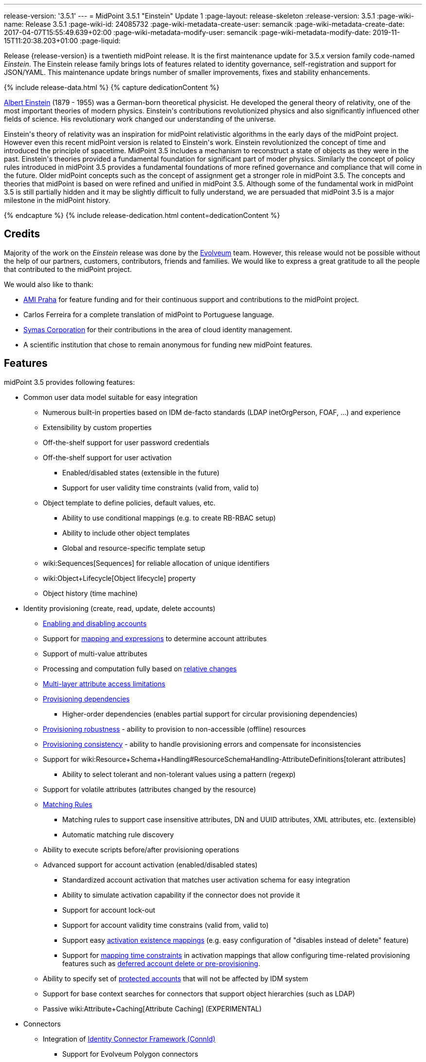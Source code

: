 ---
release-version: '3.5.1'
---
= MidPoint 3.5.1 "Einstein" Update 1
:page-layout: release-skeleton
:release-version: 3.5.1
:page-wiki-name: Release 3.5.1
:page-wiki-id: 24085732
:page-wiki-metadata-create-user: semancik
:page-wiki-metadata-create-date: 2017-04-07T15:55:49.639+02:00
:page-wiki-metadata-modify-user: semancik
:page-wiki-metadata-modify-date: 2019-11-15T11:20:38.203+01:00
:page-liquid:

Release {release-version} is a twentieth midPoint release.
It is the first maintenance update for 3.5.x version family code-named _Einstein_. The Einstein release family brings lots of features related to identity governance, self-registration and support for JSON/YAML.
This maintenance update brings number of smaller improvements, fixes and stability enhancements.

++++
{% include release-data.html %}
++++

++++
{% capture dedicationContent %}
<p>
    <a href="https://en.wikipedia.org/wiki/Albert_Einstein">Albert Einstein</a> (1879 - 1955) was a German-born theoretical physicist.
    He developed the general theory of relativity, one of the most important theories of modern physics.
    Einstein's contributions revolutionized physics and also significantly influenced other fields of science.
    His revolutionary work changed our understanding of the universe.
</p>
<p>
    Einstein's theory of relativity was an inspiration for midPoint relativistic algorithms in the early days of the midPoint project.
    However even this recent midPoint version is related to Einstein's work.
    Einstein revolutionized the concept of time and introduced the principle of spacetime.
    MidPoint 3.5 includes a mechanism to reconstruct a state of objects as they were in the past.
    Einstein's theories provided a fundamental foundation for significant part of moder physics.
    Similarly the concept of policy rules introduced in midPoint 3.5 provides a fundamental foundations of more refined governance and compliance that will come in the future.
    Older midPoint concepts such as the concept of assignment get a stronger role in midPoint 3.5.
    The concepts and theories that midPoint is based on were refined and unified in midPoint 3.5.
    Although some of the fundamental work in midPoint 3.5 is still partially hidden and it may be slightly difficult to fully understand, we are persuaded that midPoint 3.5 is a major milestone in the midPoint history.
</p>
{% endcapture %}
{% include release-dedication.html content=dedicationContent %}
++++

== Credits

Majority of the work on the _Einstein_ release was done by the link:http://www.evolveum.com/[Evolveum] team.
However, this release would not be possible without the help of our partners, customers, contributors, friends and families.
We would like to express a great gratitude to all the people that contributed to the midPoint project.

We would also like to thank:

* link:http://www.ami.cz/en/[AMI Praha] for feature funding and for their continuous support and contributions to the midPoint project.

* Carlos Ferreira for a complete translation of midPoint to Portuguese language.

* link:https://symas.com/[Symas Corporation] for their contributions in the area of cloud identity management.

* A scientific institution that chose to remain anonymous for funding new midPoint features.

== Features

midPoint 3.5 provides following features:

* Common user data model suitable for easy integration

** Numerous built-in properties based on IDM de-facto standards (LDAP inetOrgPerson, FOAF, ...) and experience

** Extensibility by custom properties

** Off-the-shelf support for user password credentials

** Off-the-shelf support for user activation

*** Enabled/disabled states (extensible in the future)

*** Support for user validity time constraints (valid from, valid to)

** Object template to define policies, default values, etc.

*** Ability to use conditional mappings (e.g. to create RB-RBAC setup)

*** Ability to include other object templates

*** Global and resource-specific template setup

** wiki:Sequences[Sequences] for reliable allocation of unique identifiers

** wiki:Object+Lifecycle[Object lifecycle] property

** Object history (time machine)


* Identity provisioning (create, read, update, delete accounts)

** xref:/midpoint/reference/synchronization/examples/[Enabling and disabling accounts]

** Support for xref:/midpoint/reference/expressions/introduction/[mapping and expressions] to determine account attributes

** Support of multi-value attributes

** Processing and computation fully based on xref:/midpoint/reference/concepts/relativity/[relative changes]

** xref:/midpoint/reference/resources/resource-configuration/schema-handling/[Multi-layer attribute access limitations]

** xref:/midpoint/reference/resources/provisioning-dependencies/[Provisioning dependencies]

*** Higher-order dependencies (enables partial support for circular provisioning dependencies)

** xref:/midpoint/reference/synchronization/consistency/[Provisioning robustness] - ability to provision to non-accessible (offline) resources

** xref:/midpoint/reference/synchronization/consistency/[Provisioning consistency] - ability to handle provisioning errors and compensate for inconsistencies

** Support for wiki:Resource+Schema+Handling#ResourceSchemaHandling-AttributeDefinitions[tolerant attributes]

*** Ability to select tolerant and non-tolerant values using a pattern (regexp)

** Support for volatile attributes (attributes changed by the resource)

** xref:/midpoint/reference/concepts/matching-rules/[Matching Rules]

*** Matching rules to support case insensitive attributes, DN and UUID attributes, XML attributes, etc.
(extensible)

*** Automatic matching rule discovery

** Ability to execute scripts before/after provisioning operations

** Advanced support for account activation (enabled/disabled states)

*** Standardized account activation that matches user activation schema for easy integration

*** Ability to simulate activation capability if the connector does not provide it

*** Support for account lock-out

*** Support for account validity time constrains (valid from, valid to)

*** Support easy xref:/midpoint/reference/resources/resource-configuration/schema-handling/activation/[activation existence mappings] (e.g. easy configuration of "disables instead of delete" feature)

*** Support for xref:/midpoint/reference/expressions/mappings/[mapping time constraints] in activation mappings that allow configuring time-related provisioning features such as xref:/midpoint/reference/resources/resource-configuration/schema-handling/activation/[deferred account delete or pre-provisioning].

** Ability to specify set of xref:/midpoint/reference/resources/resource-configuration/protected-accounts/[protected accounts] that will not be affected by IDM system

** Support for base context searches for connectors that support object hierarchies (such as LDAP)

** Passive wiki:Attribute+Caching[Attribute Caching] (EXPERIMENTAL)


* Connectors

** Integration of xref:/connectors/connectors/[Identity Connector Framework (ConnId)]

*** Support for Evolveum Polygon connectors

*** Support for ConnId connectors

*** Support for OpenICF connectors

** xref:/midpoint/architecture/archive/subsystems/provisioning/ucf/[Unified Connector Framework (UCF) layer to allow more provisioning frameworks in the future]

** Automatic generation and caching of xref:/midpoint/reference/resources/resource-schema/[resource schema] from the connector

** xref:/midpoint/architecture/archive/data-model/midpoint-common-schema/connectortype/[Local connector discovery]

** Support for connector hosts and remote xref:/midpoint/architecture/archive/data-model/midpoint-common-schema/connectortype/[connectors], xref:/connectors/connectors/[identity connector] and xref:/midpoint/architecture/archive/data-model/midpoint-common-schema/connectorhosttype/[connectors host type]

** Remote connector discovery


* Web-based administration xref:/midpoint/architecture/archive/subsystems/gui/[GUI]

** Ability to execute identity management operations on users and accounts

** User-centric views

** Account-centric views (browse and search accounts directly)

** Resource wizard

** Layout automatically adapts to screen size (e.g. for mobile devices)

** Easily customizable look & feel

** Built-in XML editor for identity and configuration objects

** Identity merge


* Self-service

** User profile page

** Password management page

** Role selection and request dialog

** Self-registration

** Email-based password reset


* xref:/midpoint/architecture/archive/subsystems/repo/identity-repository-interface/[Flexible identity repository implementations] and xref:/midpoint/reference/repository/sql-repository-implementation/[SQL repository implementation]

** xref:/midpoint/reference/repository/sql-repository-implementation/[Identity repository based on relational databases]

** wiki:Administration+Interface#AdministrationInterface-Keepingmetadataforallobjects%28Creation,modification,approvals%29[Keeping metadata for all objects] (creation, modification, approvals)

** xref:/midpoint/reference/deployment/removing-obsolete-information/[Automatic repository cleanup] to keep the data store size sustainable


* Synchronization

** xref:/midpoint/reference/synchronization/introduction/[Live synchronization]

** xref:/midpoint/reference/concepts/relativity/[Reconciliation]

*** Ability to execute scripts before/after reconciliation

** Correlation and confirmation expressions

*** Conditional correlation expressions

** Concept of _channel_ that can be used to adjust synchronization behaviour in some situations

** wiki:Generic+Synchronization[Generic Synchronization] allows synchronization of roles to groups to organizational units to ... anything


* Advanced RBAC support and flexible account assignments

** xref:/midpoint/reference/expressions/expressions/[Expressions in the roles]

** Hierarchical roles

** Conditional roles and assignments/inducements

** Parametric roles (including ability to assign the same role several times with different parameters)

** Temporal constraints (validity dates: valid from, valid to)

** Higher-order inducements

** Role catalog

** Role request based on shopping cart paradigm


* wiki:Entitlements[Entitlements] and entitlement associations

** GUI support for entitlement listing, membership and editing

** Entitlement approval


* Advanced internal security mechanisms

** Fine-grained authorization model

** Delegated administration


* Several xref:/midpoint/reference/synchronization/projection-policy/[assignment enforcement modes]

** Ability to specify global or resource-specific enforcement mode

** Ability to "legalize" assignment that violates the enforcement mode


* xref:/midpoint/reference/expressions/expressions/[Customization expressions]

** xref:/midpoint/reference/expressions/expressions/script/groovy/[Groovy]

** Python

** xref:/midpoint/reference/expressions/expressions/script/javascript/[JavaScript (ECMAScript)]

** xref:/midpoint/reference/expressions/expressions/script/xpath/[XPath version 2] (deprecated)

** Built-in libraries with a convenient set of functions


* xref:/midpoint/reference/concepts/polystring/[PolyString] support allows automatic conversion of strings in national alphabets

* Mechanism to iteratively determine unique usernames and other identifiers

* Extensibility

** xref:/midpoint/reference/schema/custom-schema-extension/[Custom schema extensibility]

** xref:/midpoint/reference/concepts/clockwork/scripting-hooks/[Scripting Hooks]

** wiki:Lookup+Tables[Lookup Tables]

** Support for overlay projects and deep customization

** Support for custom GUI forms (Apache Wicket components)


* Reporting based on Jasper Reports

* Comprehensive logging designed to aid troubleshooting

* Rule-based RBAC (RB-RBAC) ability by using conditional mappings in xref:/midpoint/reference/expressions/object-template/[user template]

* Governance, compliance and risk management (GRC)

** wiki:Access+Certification[Access certification]

** xref:/midpoint/reference/roles-policies/segregation-of-duties/[Segregation of Duties] (SoD)

*** xref:/midpoint/reference/roles-policies/segregation-of-duties/[Role exclusions]

** Assignment constraints for roles and organizational structure

** Basic wiki:Role+Lifecycle[role lifecycle] management (role approvals)

** wiki:Deputy[Deputy] (ad-hoc privilege delegation)

** Experimental support for wiki:Policy+Rules[policy rules]


* xref:/midpoint/reference/security/audit/[Auditing]

** Auditing to xref:/midpoint/reference/security/audit/configuration/[file (logging)]

** Auditing to xref:/midpoint/reference/security/audit/configuration/[SQL table]

** Interactive audit log viewer


* Credential management

** Password distribution

** xref:/midpoint/reference/security/credentials/password-policy/[Password policies]

** Password retention policy


* Support for Service objects (ServiceType) to represent servers, network devices, mobile devices, network services, etc.

* Partial multi-tenancy support

* Deployment and customization

** Lightweight deployment structure

** xref:/midpoint/reference/tasks/task-manager/[Multi-node task manager component with HA support]

** Support for Apache Tomcat web container


* Import from file and resource

** xref:/midpoint/reference/schema/object-references/[Object schema validation during import] (can be switched off)

** xref:/midpoint/reference/schema/object-references/[Smart references between objects based on search filters]


* Self-healing xref:/midpoint/reference/synchronization/consistency/[consistency mechanism]

* Representation of all configuration and data objects in XML, JSON and YAML

* Enterprise class scalability (hundreds of thousands of users)

* API accessible using a web service, REST and local JAVA calls

* xref:/midpoint/reference/cases/workflow-3/[Workflow support] (based on link:http://www.activiti.org/[Activiti] engine)

** Pre-configured wiki:Approval[Approval] processes


* xref:/midpoint/reference/misc/notifications/[Notifications]

* Documentation

** wiki:Documentation[Administration documentation publicly available in the wiki]

** xref:/midpoint/architecture/[Architectural documentation publicly available in the wiki]

** Schema documentation automatically generated from the definition (wiki:SchemaDoc[schemadoc])

== Changes with respect to version 3.5

* Specification of xref:/midpoint/reference/expressions/mappings/[mapping] domain and range

* Easy customization of basic look and feel (color, icon, system name)

* CredSSP and Exchange PowerShell support in AD/LDAP connector.

* Minor GUI improvements


== Changes With Respect to Version 3.4.1

* Role catalog

* Role request based on shopping cart paradigm

* JSON/YAML support

* wiki:Object+Lifecycle[Object lifecycle] property

* Passive wiki:Attribute+Caching[Attribute Caching] (EXPERIMENTAL)

* wiki:Deputy[Deputy] (ad-hoc privilege delegation)

* Object history (time machine)

* Interactive audit log viewer

* Audit log indexing improvements

* Assignment metadata

* Basic wiki:Role+Lifecycle[role lifecycle] management (role approvals)

* Improved wiki:Approval[approval] processes

* Self-registration

* E-mail based password reset

* Experimental support for wiki:Policy+Rules[policy rules]

* Weak construction

* Improvements to AD connector in multi-domain environment

* Identity merge

* Better control over administration GUI forms

* MariaDB support

* Configurable limitations of parallel execution of tasks

* Various user interface improvements

* Internal code cleanup

* Documentation improvements

Java 7 environment is no longer supported. +
XPath2 scripting is no longer supported. +
wiki:CSVFile+Connector+(legacy)[CSVFile Connector (legacy)] is deprecated.


== Quality

Release 3.5.1 (_Einstein_) is intended for full production use in enterprise environments.
All features are stable and well tested.


=== Limitations

* MidPoint 3.5.1 comes with a bundled LDAP-based eDirectory connector.
This connector is stable, however it is not included in the normal midPoint support.
Support for this connector has to be purchased separately.


== Platforms

MidPoint is known to work well in the following deployment environment.
The following list is list of *tested* platforms, i.e. platforms that midPoint team or reliable partners personally tested this release.
The version numbers in parentheses are the actual version numbers used for the tests.
However it is very likely that midPoint will also work in similar environments.
Also note that this list is not closed.
MidPoint can be supported in almost any reasonably recent platform (please contact Evolveum for more details).


=== Java

* OpenJDK 8 (1.8.0_91, 1.8.0_111)

* Sun/Oracle Java SE Runtime Environment 8 (1.8.0_45, 1.8.0_65, 1.8.0_74)



[NOTE]
.Java 8 only
====
MidPoint 3.5 is supported only on Java 8 platforms.
MidPoint supported both Java 7 and Java 8 for several years.
The support for Java 7 was deprecated in midPoint 3.4.1 and it was removed in midPoint 3.5. It is finally the time to abandon obsolete technology and to move on.

====


=== Web Containers

* Apache Tomcat 8 (8.0.14, 8.0.20, 8.0.28, 8.0.30, 8.0.33, 8.5.4)

* Apache Tomcat 7 (7.0.29, 7.0.30, 7.0.32, 7.0.47, 7.0.50, 7.0.69)

* Sun/Oracle Glassfish 3 (3.1)

* BEA/Oracle WebLogic (12c)


=== Databases

* H2 (embedded, only recommended for demo deployments)

* PostgreSQL (8.4.14, 9.1, 9.2, 9.3, 9.4, 9.4.5, 9.5, 9.5.1)

* MariaDB (10.0.28)

* Percona Server (5.7.15)

* MySQL (5.6.26, 5.7) +
Supported MySQL version is 5.6.10 and above (with MySQL JDBC ConnectorJ 5.1.23 and above). +
MySQL in previous versions didn't support dates/timestamps with more accurate than second fraction precision.

* Oracle 11g (11.2.0.2.0)

* Microsoft SQL Server (2008, 2008 R2, 2012, 2014)


=== Unsupported Platforms

Following list contains platforms that midPoint is known *not* to work due to various issues.
As these platforms are obsolete and/or marginal we have no plans to support midPoint for these platforms.

* Java 6

* Java 7

* Sun/Oracle GlassFish 2

* Apache Tomcat 6


++++
{% include release-download.html %}
++++


== Upgrade


=== Upgrade from midPoint 3.0, 3.1, 3.1.1, 3.2, 3.3, 3.3.1, 3.4 and 3.4.1

Upgrade path from MidPoint 3.0 goes through midPoint 3.1, 3.1.1, 3.2, 3.3 and 3.4. Upgrade to midPoint 3.1 first (refer to the wiki:Release+3.1[midPoint 3.1 release notes]). Then upgrade from midPoint 3.1 to 3.1.1, from 3.1.1 to 3.2 then to 3.3, then to 3.4.1 and finally to 3.5.


=== Upgrade from midPoint 3.5

MidPoint 3.5 data model is backwards compatible with both midPoint 3.5. No special upgrade procedure is needed.


=== Upgrade from midPoint 3.4 and 3.4.1

MidPoint 3.5 data model is essentially backwards compatible with both midPoint 3.4 and midPoint 3.4.1. However as the data model was extended in 3.5 the database schema needs to be upgraded using the wiki:Database+Schema+Upgrade[usual mechanism].

If you are using Quartz Scheduler JDBC job store (e.g. because of clustering), there is a minor thing to take care of: If possible, make sure that `QRTZ_FIRED_TRIGGERS` table is empty before the upgrade.
(It is because a "not nullable" column was added to that table, so we have to make a little guess when filling-in values for it.) The table is actually empty most of the time; it supposedly contains records only during task starting and execution.
So, before upgrading, please make sure no task is executing.

. The simplest way how to ensure emptiness of the table is correctly shutting down midPoint before upgrade.

. If that would not help (and there are still some records in `QRTZ_FIRED_TRIGGERS` table), you might try to suspend tasks before shutting down midPoint.

. If even that would not help, you can probably ignore the fact, and run the upgrade script nevertheless.

Also it is recommended to close (i.e. accept or reject) all open approval work items.

MidPoint 3.5 is a release that fixes some issues of previous versions.
Therefore there are some changes that are not strictly backward compatible.

* Java 7 environment is no longer supported.
Please upgrade to Java 8 before upgrading midPoint.

* XPath2 scripting is no longer supported.
Please migrate your XPath2 scripts to Groovy, JavaScript or Python.

* Version numbers of the bundled connectors have changed (LDAP, AD and CSVfile connectors).
Therefore connector references from the resource definitions that are using the bundled connectors need to be updated.

* The `PolicyViolationException` was moved from `com.evolveum.midpoint.model.api.PolicyViolationException` to `com.evolveum.midpoint.util.exception.PolicyViolationException`. MidPoint source code is, of course, updated.
But if you use this exception in the customization scripts and expressions you have to update the package name during the upgrade process.


=== Changes in initial objects since 3.4 and 3.4.1

MidPoint has a built-in set of "initial objects" that it will automatically create in the database if they are not present.
This includes vital objects for the system to be configured (e.g. role `superuser` and user `administrator`). These objects may change in some midPoint releases.
But to be conservative and to avoid configuration overwrite midPoint does not overwrite existing objects when they are already in the database.
This may result in upgrade problems if the existing object contains configuration that is no longer supported in a new version.
Therefore the following list contains a summary of changes to the initial objects in this midPoint release.
The complete new set of initial objects is in the `config/initial-objects` directory in both the source and binary distributions.
Although any problems caused by the change in initial objects is unlikely to occur, the implementors are advised to review the following list and assess the impact on case-by-case basis:

* 040-role-enduser.xml: fixed permissions
* 043-role-delegator.xml: new file, role for delegators (deputy support)
* 100-report-reconciliation.xml: fixed report
* 110-report-user-list.xml: report fix for CSV output
* 200-lookup-languages.xml: new supported languages
* 210-lookup-locales.xml: new supported locales
* 230-lookup-lifecycle-state.xml: new file, lookup for lifecycle states


=== Bundled connector changes since 3.4 and 3.4.1

* The wiki:CSVFile+Connector+(legacy)[CSVFile Connector (legacy)] is deprecated.
It is still fully supported and it is still bundled with midPoint.
However, it is technologically obsolete and it will be replaced by a new wiki:CSV+Connector[CSV Connector] in midPoint 3.6. Therefore please consider using the new wiki:CSV+Connector[CSV Connector] in new projects even with midPoint 3.5. The wiki:CSV+Connector[CSV Connector] was not entirely finished at the time of midPoint 3.5 release - and that was the reason why midPoint 3.5 is still using the old connector.
However it is expected that the new connector will be finished and stabilized in early 2017.

* The *LDAP connector* was upgraded to the latest available version.


=== Behavior changes since 3.4 and 3.4.1

* *Attribute names are being escaped into XML element name form*. All non-compliant characters are replaced by `_xN` sequence, where `N` is the hex representation of that particular character.
E.g. `a#` becomes `a_x23` and `Parent Org Name` becomes `Parent_x20Org_x20Name`. Please review your configuration files.

* *For repository searches, the only matching rule supported for plain string values is stringIgnoreCase*. All the others will cause an exception to be thrown.
(Previously they were silently ignored, which used to lead to hard-to-diagnose problems, e.g. if `polyStringNorm` was used instead.)


=== Public interface changes since 3.4 and 3.4.1

* The `PolicyViolationException` was moved from `com.evolveum.midpoint.model.api.PolicyViolationException` to `com.evolveum.midpoint.util.exception.PolicyViolationException`.


=== Important internal changes since 3.4 and 3.4.1

These changes should not influence anyone using the midPoint.
These changes should also not influence the XML-based customizations or scripting expressions that rely just on the provided library classes.
These changes will influence midPoint forks and deployments that are heavily customized using the Java components.

* The xref:/midpoint/devel/prism/[Prism data representation layer] has been significantly re-engineered.
This should not influence any midPoint usage.
It also should not influence common customizations.
However deep customizations and customizations that go beyond public APIs may need to be updated.


== Known Issues

As all real-world software midPoint 3.5.1 has some known issues.
Full list of the issues is maintained in link:https://jira.evolveum.com/issues/?jql=project%20%3D%20MID%20AND%20affectedVersion%3D%223.5%20(Einstein)%22%20AND%20fixVersion%20!%3D%20%223.5%20(Einstein)%22[jira]. As far as we know at the time of the release there was no known critical or security issue.

There is currently no plan to fix the known issues of midPoint 3.5.1 _en masse_. These issues will be fixed in future maintenance versions of midPoint only if the fix is requested by midPoint subscriber.
No other issues will be fixed - except for severe security issues that may be found in the future.

The known issues of midPoint 3.5.1 may or may not be fixed in midPoint 3.6. This depends on the available time, issue severity and many variables that are currently difficult to predict.
The only reliable way how to make sure that an issue is fixed is to purchase midPoint subscription.
Or you can fix the bug yourself.
MidPoint is always open to contributions.

This may seem a little bit harsh at a first sight.
But there are wiki:Why+is+my+bug+not+fixed+yet[very good reasons for this policy]. And in fact it is no worse than what you get with most commercial software.
We are just saying that with plain language instead of scrambling it into a legal mumbo-jumbo.